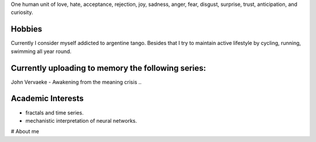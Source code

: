 .. title: about me
.. slug: about-me
.. date: 2023-09-28 21:54:27 UTC+03:00
.. tags: 
.. category: 
.. link: 
.. description: 
.. type: text



.. this is a comment and won't be seen in text


One human unit of love, hate, acceptance, rejection, joy, sadness, anger, fear, disgust, surprise, trust, anticipation, and curiosity.


Hobbies
-------------------
Currently I consider myself addicted to argentine tango.
Besides that I try to maintain active lifestyle by cycling, running, swimming all year round.

Currently uploading to memory the following series:
-------------------
John Vervaeke - Awakening from the meaning crisis 
..







Academic Interests
-----------------
* fractals and time series.
* mechanistic interpretation of neural networks.



# About me


